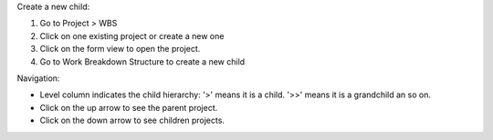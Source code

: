 Create a new child:

#. Go to Project > WBS
#. Click on one existing project or create a new one
#. Click on the form view to open the project.
#. Go to Work Breakdown Structure to create a new child

Navigation:

* Level column indicates the child hierarchy: '>' means it is a child. '>>'
  means it is a grandchild an so on.
* Click on the up arrow to see the parent project.
* Click on the down arrow to see children projects.
